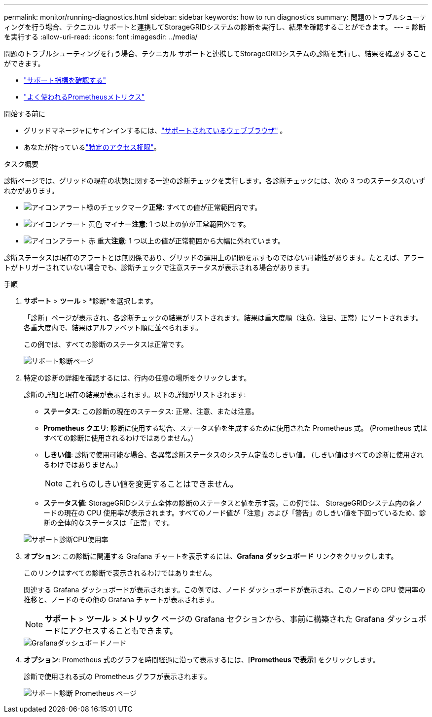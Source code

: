 ---
permalink: monitor/running-diagnostics.html 
sidebar: sidebar 
keywords: how to run diagnostics 
summary: 問題のトラブルシューティングを行う場合、テクニカル サポートと連携してStorageGRIDシステムの診断を実行し、結果を確認することができます。 
---
= 診断を実行する
:allow-uri-read: 
:icons: font
:imagesdir: ../media/


[role="lead"]
問題のトラブルシューティングを行う場合、テクニカル サポートと連携してStorageGRIDシステムの診断を実行し、結果を確認することができます。

* link:reviewing-support-metrics.html["サポート指標を確認する"]
* link:commonly-used-prometheus-metrics.html["よく使われるPrometheusメトリクス"]


.開始する前に
* グリッドマネージャにサインインするには、link:../admin/web-browser-requirements.html["サポートされているウェブブラウザ"] 。
* あなたが持っているlink:../admin/admin-group-permissions.html["特定のアクセス権限"]。


.タスク概要
診断ページでは、グリッドの現在の状態に関する一連の診断チェックを実行します。各診断チェックには、次の 3 つのステータスのいずれかがあります。

* image:../media/icon_alert_green_checkmark.png["アイコンアラート緑のチェックマーク"]*正常*: すべての値が正常範囲内です。
* image:../media/icon_alert_yellow_minor.png["アイコンアラート 黄色 マイナー"]*注意*: 1 つ以上の値が正常範囲外です。
* image:../media/icon_alert_red_critical.png["アイコンアラート 赤 重大"]*注意*: 1 つ以上の値が正常範囲から大幅に外れています。


診断ステータスは現在のアラートとは無関係であり、グリッドの運用上の問題を示すものではない可能性があります。たとえば、アラートがトリガーされていない場合でも、診断チェックで注意ステータスが表示される場合があります。

.手順
. *サポート* > *ツール* > *診断*を選択します。
+
「診断」ページが表示され、各診断チェックの結果がリストされます。結果は重大度順（注意、注目、正常）にソートされます。各重大度内で、結果はアルファベット順に並べられます。

+
この例では、すべての診断のステータスは正常です。

+
image::../media/support_diagnostics_page.png[サポート診断ページ]

. 特定の診断の詳細を確認するには、行内の任意の場所をクリックします。
+
診断の詳細と現在の結果が表示されます。以下の詳細がリストされます:

+
** *ステータス*: この診断の現在のステータス: 正常、注意、または注意。
** *Prometheus クエリ*: 診断に使用する場合、ステータス値を生成するために使用された Prometheus 式。  (Prometheus 式はすべての診断に使用されるわけではありません。)
** *しきい値*: 診断で使用可能な場合、各異常診断ステータスのシステム定義のしきい値。  (しきい値はすべての診断に使用されるわけではありません。)
+

NOTE: これらのしきい値を変更することはできません。

** *ステータス値*: StorageGRIDシステム全体の診断のステータスと値を示す表。この例では、 StorageGRIDシステム内の各ノードの現在の CPU 使用率が表示されます。すべてのノード値が「注意」および「警告」のしきい値を下回っているため、診断の全体的なステータスは「正常」です。


+
image::../media/support_diagnostics_cpu_utilization.png[サポート診断CPU使用率]

. *オプション*: この診断に関連する Grafana チャートを表示するには、*Grafana ダッシュボード* リンクをクリックします。
+
このリンクはすべての診断で表示されるわけではありません。

+
関連する Grafana ダッシュボードが表示されます。この例では、ノード ダッシュボードが表示され、このノードの CPU 使用率の推移と、ノードのその他の Grafana チャートが表示されます。

+

NOTE: *サポート* > *ツール* > *メトリック* ページの Grafana セクションから、事前に構築された Grafana ダッシュボードにアクセスすることもできます。

+
image::../media/grafana_dashboard_nodes.png[Grafanaダッシュボードノード]

. *オプション*: Prometheus 式のグラフを時間経過に沿って表示するには、[*Prometheus で表示*] をクリックします。
+
診断で使用される式の Prometheus グラフが表示されます。

+
image::../media/support_diagnostics_prometheus_png.png[サポート診断 Prometheus ページ]


